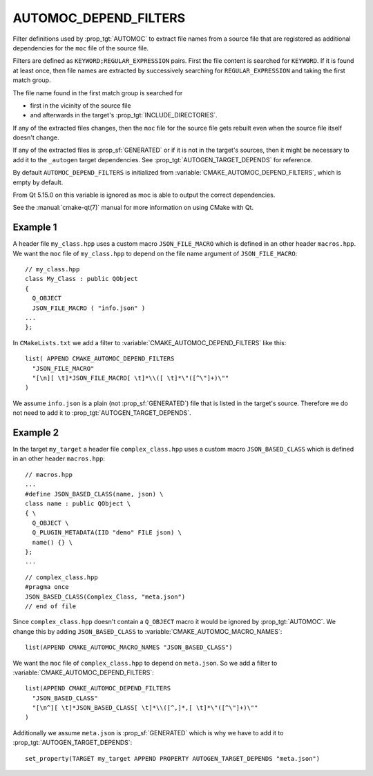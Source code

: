 AUTOMOC_DEPEND_FILTERS
----------------------

.. versionadded:: 3.9

Filter definitions used by :prop_tgt:`AUTOMOC` to extract file names from a
source file that are registered as additional dependencies for the
``moc`` file of the source file.

Filters are defined as ``KEYWORD;REGULAR_EXPRESSION`` pairs. First the file
content is searched for ``KEYWORD``. If it is found at least once, then file
names are extracted by successively searching for ``REGULAR_EXPRESSION`` and
taking the first match group.

The file name found in the first match group is searched for

- first in the vicinity of the source file
- and afterwards in the target's :prop_tgt:`INCLUDE_DIRECTORIES`.

If any of the extracted files changes, then the ``moc`` file for the source
file gets rebuilt even when the source file itself doesn't change.

If any of the extracted files is :prop_sf:`GENERATED` or if it is not in the
target's sources, then it might be necessary to add it to the
``_autogen`` target  dependencies.
See :prop_tgt:`AUTOGEN_TARGET_DEPENDS` for reference.

By default ``AUTOMOC_DEPEND_FILTERS`` is initialized from
:variable:`CMAKE_AUTOMOC_DEPEND_FILTERS`, which is empty by default.

From Qt 5.15.0 on this variable is ignored as moc is able to output the correct
dependencies.

See the :manual:`cmake-qt(7)` manual for more information on using CMake
with Qt.


Example 1
^^^^^^^^^

A header file ``my_class.hpp`` uses a custom macro ``JSON_FILE_MACRO`` which
is defined in an other header ``macros.hpp``.
We want the ``moc`` file of ``my_class.hpp`` to depend on the file name
argument of ``JSON_FILE_MACRO``::

  // my_class.hpp
  class My_Class : public QObject
  {
    Q_OBJECT
    JSON_FILE_MACRO ( "info.json" )
  ...
  };

In ``CMakeLists.txt`` we add a filter to
:variable:`CMAKE_AUTOMOC_DEPEND_FILTERS` like this::

  list( APPEND CMAKE_AUTOMOC_DEPEND_FILTERS
    "JSON_FILE_MACRO"
    "[\n][ \t]*JSON_FILE_MACRO[ \t]*\\([ \t]*\"([^\"]+)\""
  )

We assume ``info.json`` is a plain (not :prop_sf:`GENERATED`) file that is
listed in the target's source.  Therefore we do not need to add it to
:prop_tgt:`AUTOGEN_TARGET_DEPENDS`.

Example 2
^^^^^^^^^

In the target ``my_target`` a header file ``complex_class.hpp`` uses a
custom macro ``JSON_BASED_CLASS`` which is defined in an other header
``macros.hpp``::

  // macros.hpp
  ...
  #define JSON_BASED_CLASS(name, json) \
  class name : public QObject \
  { \
    Q_OBJECT \
    Q_PLUGIN_METADATA(IID "demo" FILE json) \
    name() {} \
  };
  ...

::

  // complex_class.hpp
  #pragma once
  JSON_BASED_CLASS(Complex_Class, "meta.json")
  // end of file

Since ``complex_class.hpp`` doesn't contain a ``Q_OBJECT`` macro it would be
ignored by :prop_tgt:`AUTOMOC`.  We change this by adding ``JSON_BASED_CLASS``
to :variable:`CMAKE_AUTOMOC_MACRO_NAMES`::

  list(APPEND CMAKE_AUTOMOC_MACRO_NAMES "JSON_BASED_CLASS")

We want the ``moc`` file of ``complex_class.hpp`` to depend on
``meta.json``.  So we add a filter to
:variable:`CMAKE_AUTOMOC_DEPEND_FILTERS`::

  list(APPEND CMAKE_AUTOMOC_DEPEND_FILTERS
    "JSON_BASED_CLASS"
    "[\n^][ \t]*JSON_BASED_CLASS[ \t]*\\([^,]*,[ \t]*\"([^\"]+)\""
  )

Additionally we assume ``meta.json`` is :prop_sf:`GENERATED` which is
why we have to add it to :prop_tgt:`AUTOGEN_TARGET_DEPENDS`::

  set_property(TARGET my_target APPEND PROPERTY AUTOGEN_TARGET_DEPENDS "meta.json")
